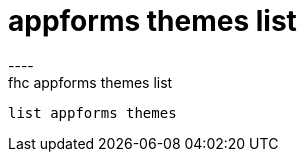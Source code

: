 [[appforms-themes-list]]
= appforms themes list
----
fhc appforms themes list
 list appforms themes 
 
 
----

